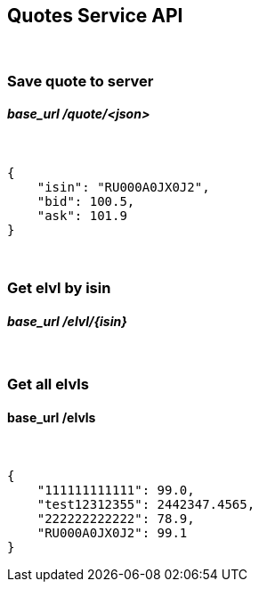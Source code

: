 Quotes Service API
-------------------
{sp}+

Save quote to server
~~~~~~~~~~~~~~~~~~~
_base_url_ *_/quote/<json>_*
^^^^^^^^^^^^^^^^^^^^^^^^^^^^^
{sp}+
[source,json]
----------------------
{
    "isin": "RU000A0JX0J2",
    "bid": 100.5,
    "ask": 101.9
}
----------------------
{sp}+

Get elvl by isin
~~~~~~~~~~~~~~~~
_base_url_ *_/elvl/{isin}_*
^^^^^^^^^^^^^^^^^^^^^^^^^^
{sp} +

Get all elvls
~~~~~~~~~~~~~
base_url */elvls*
^^^^^^^^^^^^^^^^
{sp}+
[source,json]
----------------------
{
    "111111111111": 99.0,
    "test12312355": 2442347.4565,
    "222222222222": 78.9,
    "RU000A0JX0J2": 99.1
}
----------------------